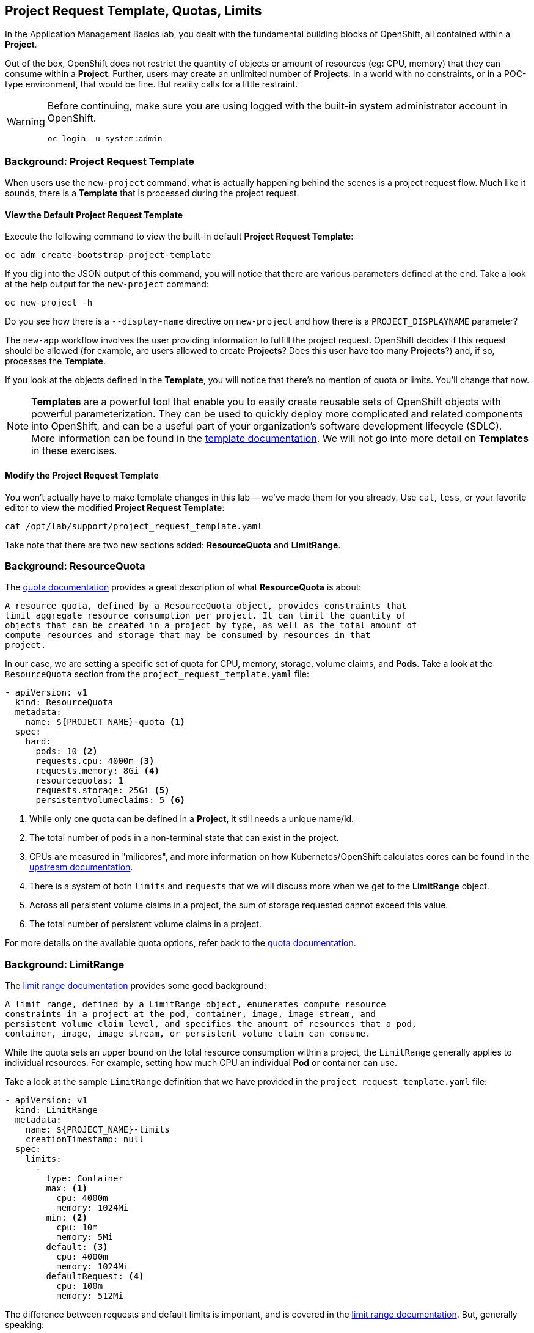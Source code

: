 ## Project Request Template, Quotas, Limits
In the Application Management Basics lab, you dealt with the fundamental
building blocks of OpenShift, all contained within a *Project*.

Out of the box, OpenShift does not restrict the quantity of objects or amount of
resources (eg: CPU, memory) that they can consume within a *Project*. Further,
users may create an unlimited number of *Projects*. In a world with no
constraints, or in a POC-type environment, that would be fine. But reality calls
for a little restraint.

[WARNING]
====
Before continuing, make sure you are using logged with the built-in system administrator account in OpenShift.

[source]
----
oc login -u system:admin
----
====

### Background: Project Request Template
When users use the `new-project` command, what is actually happening behind the
scenes is a project request flow. Much like it sounds, there is a *Template*
that is processed during the project request.

#### View the Default Project Request Template
Execute the following command to view the built-in default *Project Request
Template*:

[source]
----
oc adm create-bootstrap-project-template
----

If you dig into the JSON output of this command, you will notice that there are
various parameters defined at the end. Take a look at the help output for the
`new-project` command:

[source]
----
oc new-project -h
----

Do you see how there is a `--display-name` directive on `new-project` and how
there is a `PROJECT_DISPLAYNAME` parameter?

The `new-app` workflow involves the user providing information to fulfill the
project request. OpenShift decides if this request should be allowed (for
example, are users allowed to create *Projects*? Does this user have too many
*Projects*?) and, if so, processes the *Template*.

If you look at the objects defined in the *Template*, you will notice that
there's no mention of quota or limits. You'll change that now.

NOTE: *Templates* are a powerful tool that enable you to easily create reusable
sets of OpenShift objects with powerful parameterization. They can be used to
quickly deploy more complicated and related components into OpenShift, and can be a
useful part of your organization's software development lifecycle (SDLC). More
information can be found in the
link:https://docs.openshift.com/container-platform/3.5/dev_guide/templates.html[template
documentation]. We will not go into more detail on *Templates* in these
exercises.

#### Modify the Project Request Template
You won't actually have to make template changes in this lab -- we've made them
for you already. Use `cat`, `less`, or your favorite editor to view the modified
*Project Request Template*:

[source]
----
cat /opt/lab/support/project_request_template.yaml
----

Take note that there are two new sections added: *ResourceQuota* and
*LimitRange*.

### Background: ResourceQuota
The
link:https://docs.openshift.com/container-platform/3.5/admin_guide/quota.html[quota
documentation] provides a great description of what *ResourceQuota* is about:

----
A resource quota, defined by a ResourceQuota object, provides constraints that
limit aggregate resource consumption per project. It can limit the quantity of
objects that can be created in a project by type, as well as the total amount of
compute resources and storage that may be consumed by resources in that
project.
----

In our case, we are setting a specific set of quota for CPU, memory, storage,
volume claims, and *Pods*. Take a look at the `ResourceQuota` section from the
`project_request_template.yaml` file:

[source]
----
- apiVersion: v1
  kind: ResourceQuota
  metadata:
    name: ${PROJECT_NAME}-quota <1>
  spec:
    hard:
      pods: 10 <2>
      requests.cpu: 4000m <3>
      requests.memory: 8Gi <4>
      resourcequotas: 1
      requests.storage: 25Gi <5>
      persistentvolumeclaims: 5 <6>
----

<1> While only one quota can be defined in a *Project*, it still needs a unique
name/id.
<2> The total number of pods in a non-terminal state that can exist in the project.
<3> CPUs are measured in "milicores", and more information on how
Kubernetes/OpenShift calculates cores can be found in the
link:https://kubernetes.io/docs/concepts/configuration/manage-compute-resources-container/[upstream
documentation].
<4> There is a system of both `limits` and `requests` that we will discuss more
when we get to the *LimitRange* object.
<5> Across all persistent volume claims in a project, the sum of storage requested cannot exceed this value.
<6> The total number of persistent volume claims in a project.

For more details on the available quota options, refer back to the
link:https://docs.openshift.com/container-platform/3.5/admin_guide/quota.html[quota
documentation].

### Background: LimitRange
The
link:https://docs.openshift.com/container-platform/3.5/admin_guide/limits.html[limit
range documentation] provides some good background:

----
A limit range, defined by a LimitRange object, enumerates compute resource
constraints in a project at the pod, container, image, image stream, and
persistent volume claim level, and specifies the amount of resources that a pod,
container, image, image stream, or persistent volume claim can consume.
----

While the quota sets an upper bound on the total resource consumption within a
project, the `LimitRange` generally applies to individual resources. For
example, setting how much CPU an individual *Pod* or container can use.

Take a look at the sample `LimitRange` definition that we have provided in the
`project_request_template.yaml` file:

[source]
----
- apiVersion: v1
  kind: LimitRange
  metadata:
    name: ${PROJECT_NAME}-limits
    creationTimestamp: null
  spec:
    limits:
      -
        type: Container
        max: <1>
          cpu: 4000m
          memory: 1024Mi
        min: <2>
          cpu: 10m
          memory: 5Mi
        default: <3>
          cpu: 4000m
          memory: 1024Mi
        defaultRequest: <4>
          cpu: 100m
          memory: 512Mi
----

The difference between requests and default limits is important, and is covered
in the link:https://docs.openshift.com/container-platform/3.5/admin_guide/limits.html[limit
range documentation]. But, generally speaking:

<1> `max` is the highest value that may be specified for limits and requests
<2> `min` is the lowest value that may be specified for limits and requests
<3> `default` is the maximum amount (limit) that the container may consume, when
nothing is specified
<4> `defaultRequest` is the minimum amount that the container may consume, when
nothing is specified

In addition to these topics, there are things like *Quality of Service Tiers* as
well as a *Limit* : *Request* ratio. There is additionally more information in
the
link:https://docs.openshift.com/container-platform/3.5/dev_guide/compute_resources.html[compute
resources] section of the documentation.

For the sake of brevity, suffice it to say that there is a complex and powerful
system of Quality of Service and resource management in OpenShift. Understanding
the types of workloads that will be run in your cluster will be important to
coming up with sensible values for all of these settings.

The settings we provide for you in these examples generally restrict projects to:

* A total CPU quota of 4 cores (`4000m`) where
** Individual containers
*** must use 4 cores or less
*** cannot be defined with less than 10 milicores
*** will default to a request of 100 milicores (if not specified)
*** may burst up to a limit of 4 cores (if not specified)
* A total memory usage of 8 Gibibyte (8192 Megabytes) where
** Individual containers
*** must use 1 Gi or less
*** cannot be defined with less than 5 Mi
*** will default to a request of 512 Mi
*** may burst up to a limit of 1024 Mi
* Total storage claims of 25 Gi or less
* A total number of 5 volume claims
* 10 or less *Pods*

In combination with quota, you can create very fine-grained controls, even
across projects, for how users are allowed to request and utilize OpenShift's
various resources.

NOTE: Remember that quotas and limits are applied at the *Project* level. *Users*
may have access to multiple *Projects*, but quotas and limits do not apply
directly to *Users*. If you want to apply one quota across multiple *Projects*,
then you should look at the
link:https://docs.openshift.com/container-platform/3.5/admin_guide/multiproject_quota.html[multi-project
quota] documentation. We will not cover multi-project quota in these exercises.

### Installing the Project Request Template
OK, with this background in place, let's go ahead and actually tell OpenShift to
use this new *Project Request Template*.

#### Create the Template
As we discussed earlier, a *Template* is just another type of OpenShift object.
The `oc` command provides a `create` function that will take YAML/JSON as input
and simply instantiate the objects provided.

Go ahead and execute the following:

[source]
----
oc create -f /opt/lab/support/project_request_template.yaml -n default
----

This will create the *Template* object in the `default` *Project*. You can now
see the *Templates* in the `default` project with the following:

[source]
----
oc get template -n default
----

You will see something like the following:

[source]
----
NAME              DESCRIPTION   PARAMETERS    OBJECTS
project-request                 5 (5 blank)   7
----

#### Edit the `master-config.yaml`
For this exercise, we have not already configured things for you. Use your
favourite editor (`vim`, `vi`, `nano`, etc.) to edit the master's configuration
file using `sudo` privileges. For example:

[source]
----
sudo vim /etc/origin/master/master-config.yaml
----

WARNING: If you are unfamiliar with the `vi` editor, you should probably use the
`nano` editor. Use `^O` (Control + capital O) to save/write out the file after
editing, and then `^X` to exit.

In the master's configuration file, you will find a line that mentions
`projectRequestTemplate`. It will not have anything specified. When nothing is
specified, OpenShift uses the built-in *Template* that you exported in the first
exercise.

You will want to edit the config to look like the following (just that section):

[source]
----
...
projectConfig:
  projectRequestTemplate: "default/project-request"
  ...
----

#### Restart the Master
Since you have made a configuration change to the master, you will need to
restart its service. You can do so with the following command with `sudo` privileges:

[source]
----
sudo systemctl restart atomic-openshift-master
----

### Test the Project Request Template
At this point you have reconfigured the master to use the *Project Request
Template* (a special kind of *Template*) called `project-request` that is
located in the `default` *Project*. Now it is time to observe this change in
action.

#### Create a New Project
When creating a new project, you should see that a *Quota* and a *LimitRange*
are created with it. First, create a new project called `template-test`:

[source]
----
oc new-project template-test
----

Then, use `describe` to look at some of this *Project's* details:

[source]
----
oc describe project template-test
----

The output will look something like:

[source]
----
Name:           template-test
Namespace:      <none>
Created:        5 seconds ago
Labels:         <none>
Annotations:    openshift.io/description=
                openshift.io/display-name=
                openshift.io/requester=fancyuser1
                openshift.io/sa.scc.mcs=s0:c12,c9
                openshift.io/sa.scc.supplemental-groups=1000150000/10000
                openshift.io/sa.scc.uid-range=1000150000/10000
Display Name:   <none>
Description:    <none>
Status:         Active
Node Selector:  <none>
Quota:
        Name:                   template-test-quota
        Resource                Used    Hard
        --------                ----    ----
        persistentvolumeclaims  0       5
        pods                    0       10
        requests.cpu            0       4
        requests.memory         0       4Gi
        requests.storage        0       25Gi
        resourcequotas          1       1
Resource limits:
        Name:           template-test-limits
        Type            Resource        Min     Max     Default
        ----            --------        ---     ---     ---
        Container       cpu             10m     4       4
        Container       memory          5Mi     1Gi     1Gi
----

You can also see that the *Quota* and *LimitRange* objects were created:

[source]
----
oc get quota -n template-test
NAME                  AGE
template-test-quota   2m
----

And:

[source]
----
oc get limitrange -n template-test
NAME                   AGE
template-test-limits   2m
----

### Configure Using the Installer
While it is possible to configure the *ProjectRequestTemplate* using the advanced
installer, you are still responsible for installing the template into the
*Project* that you specify. For example, we could have specified the following:

[source]
----
osm_project_request_template='default/project-request'
----

But, until a *Template* was created in the `default` *Project* called
`project-request`, user *Project* creation would have failed due to a lack of
the template. So, beware.

### Clean Up
If you wish, you can deploy the application from the Application Management
Basics lab again inside this `template-test` project to observe how the *Quota*
and *LimitRange* are applied. If you do, be sure to look at the JSON/YAML output
(`oc get ... -o yaml`) for things like the *DeploymentConfig* and the *Pod*.

Before you continue, you may wish to delete the *Project* you just created:

[source]
----
oc delete project template-test
----
